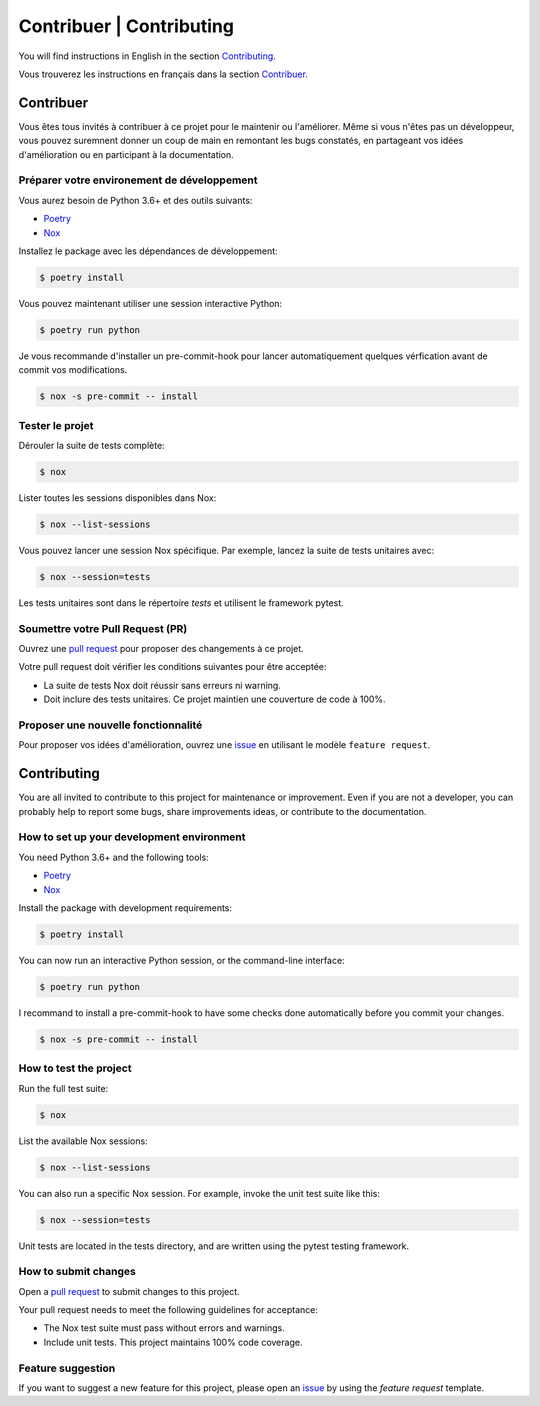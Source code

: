 Contribuer | Contributing
=========================

You will find instructions in English in the section `Contributing`_.

Vous trouverez les instructions en français dans la section `Contribuer`_.

Contribuer
----------

Vous êtes tous invités à contribuer à ce projet pour le maintenir ou l'améliorer.
Même si vous n'êtes pas un développeur, vous pouvez suremnent donner un coup de
main en remontant les bugs constatés, en partageant vos idées d'amélioration ou
en participant à la documentation.

Préparer votre environement de développement
^^^^^^^^^^^^^^^^^^^^^^^^^^^^^^^^^^^^^^^^^^^^

Vous aurez besoin de Python 3.6+ et des outils suivants:

- Poetry_
- Nox_

Installez le package avec les dépendances de développement:

.. code:: console

   $ poetry install

Vous pouvez maintenant utiliser une session interactive Python:

.. code:: console

   $ poetry run python

Je vous recommande d'installer un pre-commit-hook pour lancer automatiquement quelques
vérfication avant de commit vos modifications.

.. code:: console

   $ nox -s pre-commit -- install

Tester le projet
^^^^^^^^^^^^^^^^

Dérouler la suite de tests complète:

.. code:: console

   $ nox

Lister toutes les sessions disponibles dans Nox:

.. code:: console

   $ nox --list-sessions

Vous pouvez lancer une session Nox spécifique. Par exemple, lancez la suite de
tests unitaires avec:

.. code:: console

   $ nox --session=tests

Les tests unitaires sont dans le répertoire `tests` et utilisent le framework pytest.

Soumettre votre Pull Request (PR)
^^^^^^^^^^^^^^^^^^^^^^^^^^^^^^^^^

Ouvrez une `pull request`_ pour proposer des changements à ce projet.

Votre pull request doit vérifier les conditions suivantes pour être acceptée:

* La suite de tests Nox doit réussir sans erreurs ni warning.
* Doit inclure des tests unitaires. Ce projet maintien une couverture de code à 100%.

Proposer une nouvelle fonctionnalité
^^^^^^^^^^^^^^^^^^^^^^^^^^^^^^^^^^^^

Pour proposer vos idées d'amélioration, ouvrez une `issue <https://github.com/hacf-fr/meteofrance-api/issues>`_
en utilisant le modèle ``feature request``.

Contributing
------------

You are all invited to contribute to this project for maintenance or improvement.
Even if you are not a developer, you can probably help to report some bugs, share
improvements ideas, or contribute to the documentation.

How to set up your development environment
^^^^^^^^^^^^^^^^^^^^^^^^^^^^^^^^^^^^^^^^^^

You need Python 3.6+ and the following tools:

- Poetry_
- Nox_

Install the package with development requirements:

.. code:: console

   $ poetry install

You can now run an interactive Python session, or the command-line interface:

.. code:: console

   $ poetry run python

I recommand to install a pre-commit-hook to have some checks done automatically before you commit your changes.

.. code:: console

   $ nox -s pre-commit -- install

How to test the project
^^^^^^^^^^^^^^^^^^^^^^^

Run the full test suite:

.. code:: console

   $ nox

List the available Nox sessions:

.. code:: console

   $ nox --list-sessions

You can also run a specific Nox session. For example, invoke the unit test suite like this:

.. code:: console

   $ nox --session=tests

Unit tests are located in the tests directory, and are written using the pytest testing framework.

How to submit changes
^^^^^^^^^^^^^^^^^^^^^

Open a `pull request`_ to submit
changes to this project.

Your pull request needs to meet the following guidelines for acceptance:

- The Nox test suite must pass without errors and warnings.
- Include unit tests. This project maintains 100% code coverage.

Feature suggestion
^^^^^^^^^^^^^^^^^^

If you want to suggest a new feature for this project, please open an `issue <https://github.com/hacf-fr/meteofrance-api/issues>`_
by using the `feature request` template.

.. _Poetry: https://python-poetry.org/
.. _Nox: https://nox.thea.codes/
.. _pull request: https://github.com/hacf-fr/meteofrance-api/pulls
